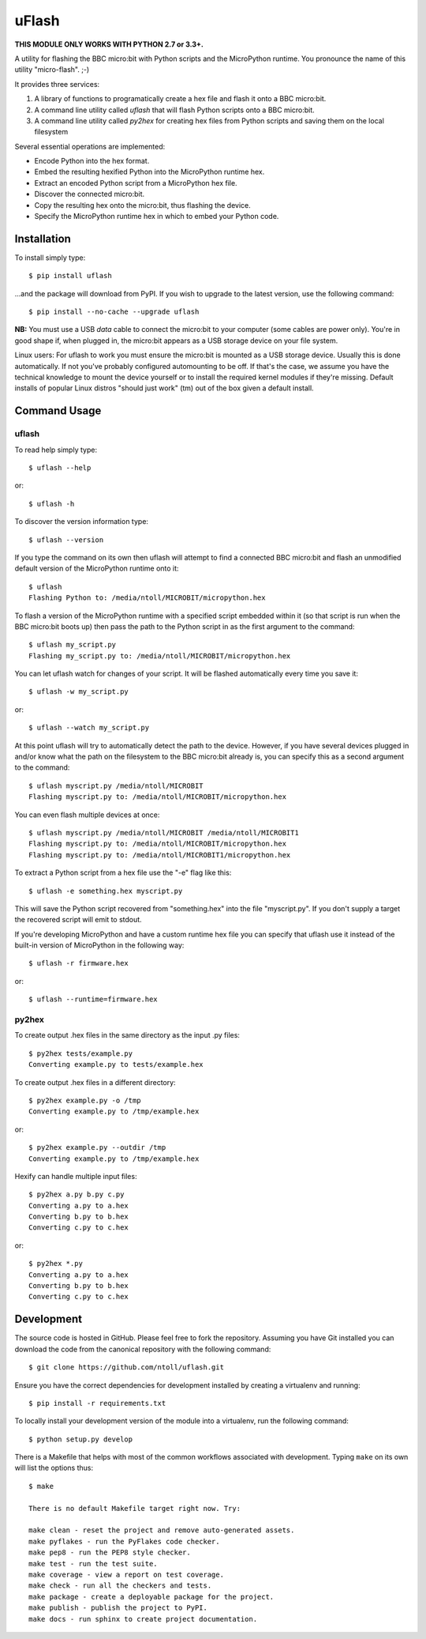 uFlash
======

**THIS MODULE ONLY WORKS WITH PYTHON 2.7 or 3.3+.**

A utility for flashing the BBC micro:bit with Python scripts and the
MicroPython runtime. You pronounce the name of this utility "micro-flash". ;-)

It provides three services:

1. A library of functions to programatically create a hex file and flash it onto a BBC micro:bit.
2. A command line utility called `uflash` that will flash Python scripts onto a BBC micro:bit.
3. A command line utility called `py2hex` for creating hex files from Python scripts and saving them on the local filesystem

Several essential operations are implemented:

* Encode Python into the hex format.
* Embed the resulting hexified Python into the MicroPython runtime hex.
* Extract an encoded Python script from a MicroPython hex file.
* Discover the connected micro:bit.
* Copy the resulting hex onto the micro:bit, thus flashing the device.
* Specify the MicroPython runtime hex in which to embed your Python code.

Installation
------------

To install simply type::

    $ pip install uflash

...and the package will download from PyPI. If you wish to upgrade to the
latest version, use the following command::

    $ pip install --no-cache --upgrade uflash

**NB:** You must use a USB *data* cable to connect the micro:bit to your
computer (some cables are power only). You're in good shape if, when plugged
in, the micro:bit appears as a USB storage device on your file system.

Linux users: For uflash to work you must ensure the micro:bit is mounted as a
USB storage device. Usually this is done automatically. If not you've probably
configured automounting to be off. If that's the case, we assume you
have the technical knowledge to mount the device yourself or to install the
required kernel modules if they're missing. Default installs of popular Linux
distros "should just work" (tm) out of the box given a default install.

Command Usage
-------------

uflash
~~~~~~

To read help simply type::

    $ uflash --help

or::

    $ uflash -h

To discover the version information type::

    $ uflash --version

If you type the command on its own then uflash will attempt to find a connected
BBC micro:bit and flash an unmodified default version of the MicroPython
runtime onto it::

    $ uflash
    Flashing Python to: /media/ntoll/MICROBIT/micropython.hex

To flash a version of the MicroPython runtime with a specified script embedded
within it (so that script is run when the BBC micro:bit boots up) then pass
the path to the Python script in as the first argument to the command::

    $ uflash my_script.py
    Flashing my_script.py to: /media/ntoll/MICROBIT/micropython.hex

You can let uflash watch for changes of your script. It will be flashed
automatically every time you save it::

    $ uflash -w my_script.py

or::

    $ uflash --watch my_script.py

At this point uflash will try to automatically detect the path to the device.
However, if you have several devices plugged in and/or know what the path on
the filesystem to the BBC micro:bit already is, you can specify this as a
second argument to the command::

    $ uflash myscript.py /media/ntoll/MICROBIT
    Flashing myscript.py to: /media/ntoll/MICROBIT/micropython.hex

You can even flash multiple devices at once::

    $ uflash myscript.py /media/ntoll/MICROBIT /media/ntoll/MICROBIT1
    Flashing myscript.py to: /media/ntoll/MICROBIT/micropython.hex
    Flashing myscript.py to: /media/ntoll/MICROBIT1/micropython.hex

To extract a Python script from a hex file use the "-e" flag like this::

    $ uflash -e something.hex myscript.py

This will save the Python script recovered from "something.hex" into the file
"myscript.py". If you don't supply a target the recovered script will emit to
stdout.

If you're developing MicroPython and have a custom runtime hex file you can
specify that uflash use it instead of the built-in version of MicroPython in
the following way::

    $ uflash -r firmware.hex

or::

    $ uflash --runtime=firmware.hex

py2hex
~~~~~~

To create output .hex files in the same directory as the input .py files::

   $ py2hex tests/example.py
   Converting example.py to tests/example.hex

To create output .hex files in a different directory::

   $ py2hex example.py -o /tmp
   Converting example.py to /tmp/example.hex

or::

   $ py2hex example.py --outdir /tmp
   Converting example.py to /tmp/example.hex

Hexify can handle multiple input files::

   $ py2hex a.py b.py c.py
   Converting a.py to a.hex
   Converting b.py to b.hex
   Converting c.py to c.hex

or::

   $ py2hex *.py
   Converting a.py to a.hex
   Converting b.py to b.hex
   Converting c.py to c.hex

Development
-----------

The source code is hosted in GitHub. Please feel free to fork the repository.
Assuming you have Git installed you can download the code from the canonical
repository with the following command::

    $ git clone https://github.com/ntoll/uflash.git

Ensure you have the correct dependencies for development installed by creating
a virtualenv and running::

    $ pip install -r requirements.txt

To locally install your development version of the module into a virtualenv,
run the following command::

    $ python setup.py develop

There is a Makefile that helps with most of the common workflows associated
with development. Typing ``make`` on its own will list the options thus::

    $ make

    There is no default Makefile target right now. Try:

    make clean - reset the project and remove auto-generated assets.
    make pyflakes - run the PyFlakes code checker.
    make pep8 - run the PEP8 style checker.
    make test - run the test suite.
    make coverage - view a report on test coverage.
    make check - run all the checkers and tests.
    make package - create a deployable package for the project.
    make publish - publish the project to PyPI.
    make docs - run sphinx to create project documentation.
